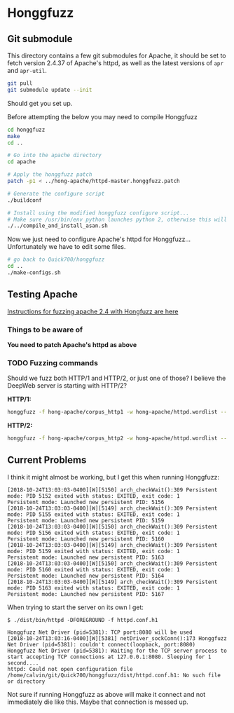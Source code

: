 * Honggfuzz

** Git submodule

   This directory contains a few git submodules for Apache, it should
   be set to fetch version 2.4.37 of Apache's httpd, as well as the
   latest versions of ~apr~ and ~apr-util~.

   #+BEGIN_SRC sh
     git pull
     git submodule update --init
   #+END_SRC

   Should get you set up.
   
   Before attempting the below you may need to compile Honggfuzz
   
   #+BEGIN_SRC sh
     cd honggfuzz
     make
     cd ..
   #+END_SRC

   #+BEGIN_SRC sh
     # Go into the apache directory
     cd apache

     # Apply the honggfuzz patch
     patch -p1 < ../hong-apache/httpd-master.honggfuzz.patch

     # Generate the configure script
     ./buildconf

     # Install using the modified honggfuzz configure script...
     # Make sure /usr/bin/env python launches python 2, otherwise this will fail.
     ./../compile_and_install_asan.sh
   #+END_SRC

   Now we just need to configure Apache's httpd for Honggfuzz... Unfortunately we have to edit some files.

   #+BEGIN_SRC sh
     # go back to Quick700/honggfuzz
     cd .. 
     ./make-configs.sh
   #+END_SRC

** Testing Apache

   [[https://github.com/google/honggfuzz/tree/master/examples/apache-httpd][Instructions for fuzzing apache 2.4 with Hongfuzz are here]]


*** Things to be aware of

    *You need to patch Apache's httpd as above*

*** TODO Fuzzing commands

    Should we fuzz both HTTP/1 and HTTP/2, or just one of those? I
    believe the DeepWeb server is starting with HTTP/2?

    *HTTP/1:*

    #+BEGIN_SRC sh
      honggfuzz -f hong-apache/corpus_http1 -w hong-apache/httpd.wordlist -- ./dist/bin/httpd -DFOREGROUND -f httpd.conf.h1
    #+END_SRC

    *HTTP/2:*

    #+BEGIN_SRC sh
      honggfuzz -f hong-apache/corpus_http2 -w hong-apache/httpd.wordlist -- ./dist/bin/httpd -DFOREGROUND -f httpd.conf.h2
    #+END_SRC

** Current Problems

   I think it might almost be working, but I get this when running Honggfuzz:

   #+BEGIN_EXAMPLE
     [2018-10-24T13:03:03-0400][W][5150] arch_checkWait():309 Persistent mode: PID 5152 exited with status: EXITED, exit code: 1
     Persistent mode: Launched new persistent PID: 5156
     [2018-10-24T13:03:03-0400][W][5149] arch_checkWait():309 Persistent mode: PID 5155 exited with status: EXITED, exit code: 1
     Persistent mode: Launched new persistent PID: 5159
     [2018-10-24T13:03:03-0400][W][5150] arch_checkWait():309 Persistent mode: PID 5156 exited with status: EXITED, exit code: 1
     Persistent mode: Launched new persistent PID: 5160
     [2018-10-24T13:03:03-0400][W][5149] arch_checkWait():309 Persistent mode: PID 5159 exited with status: EXITED, exit code: 1
     Persistent mode: Launched new persistent PID: 5163
     [2018-10-24T13:03:03-0400][W][5150] arch_checkWait():309 Persistent mode: PID 5160 exited with status: EXITED, exit code: 1
     Persistent mode: Launched new persistent PID: 5164
     [2018-10-24T13:03:03-0400][W][5149] arch_checkWait():309 Persistent mode: PID 5163 exited with status: EXITED, exit code: 1
     Persistent mode: Launched new persistent PID: 5167
   #+END_EXAMPLE

   When trying to start the server on its own I get:

   #+BEGIN_EXAMPLE
     $ ./dist/bin/httpd -DFOREGROUND -f httpd.conf.h1

     Honggfuzz Net Driver (pid=5381): TCP port:8080 will be used
     [2018-10-24T13:03:16-0400][W][5381] netDriver_sockConn():173 Honggfuzz Net Driver (pid=5381): couldn't connect(loopback, port:8080)
     Honggfuzz Net Driver (pid=5381): Waiting for the TCP server process to start accepting TCP connections at 127.0.0.1:8080. Sleeping for 1 second....
     httpd: Could not open configuration file /home/calvin/git/Quick700/honggfuzz/dist/httpd.conf.h1: No such file or directory
   #+END_EXAMPLE

   Not sure if running Honggfuzz as above will make it connect and not
   immediately die like this. Maybe that connection is messed up.

